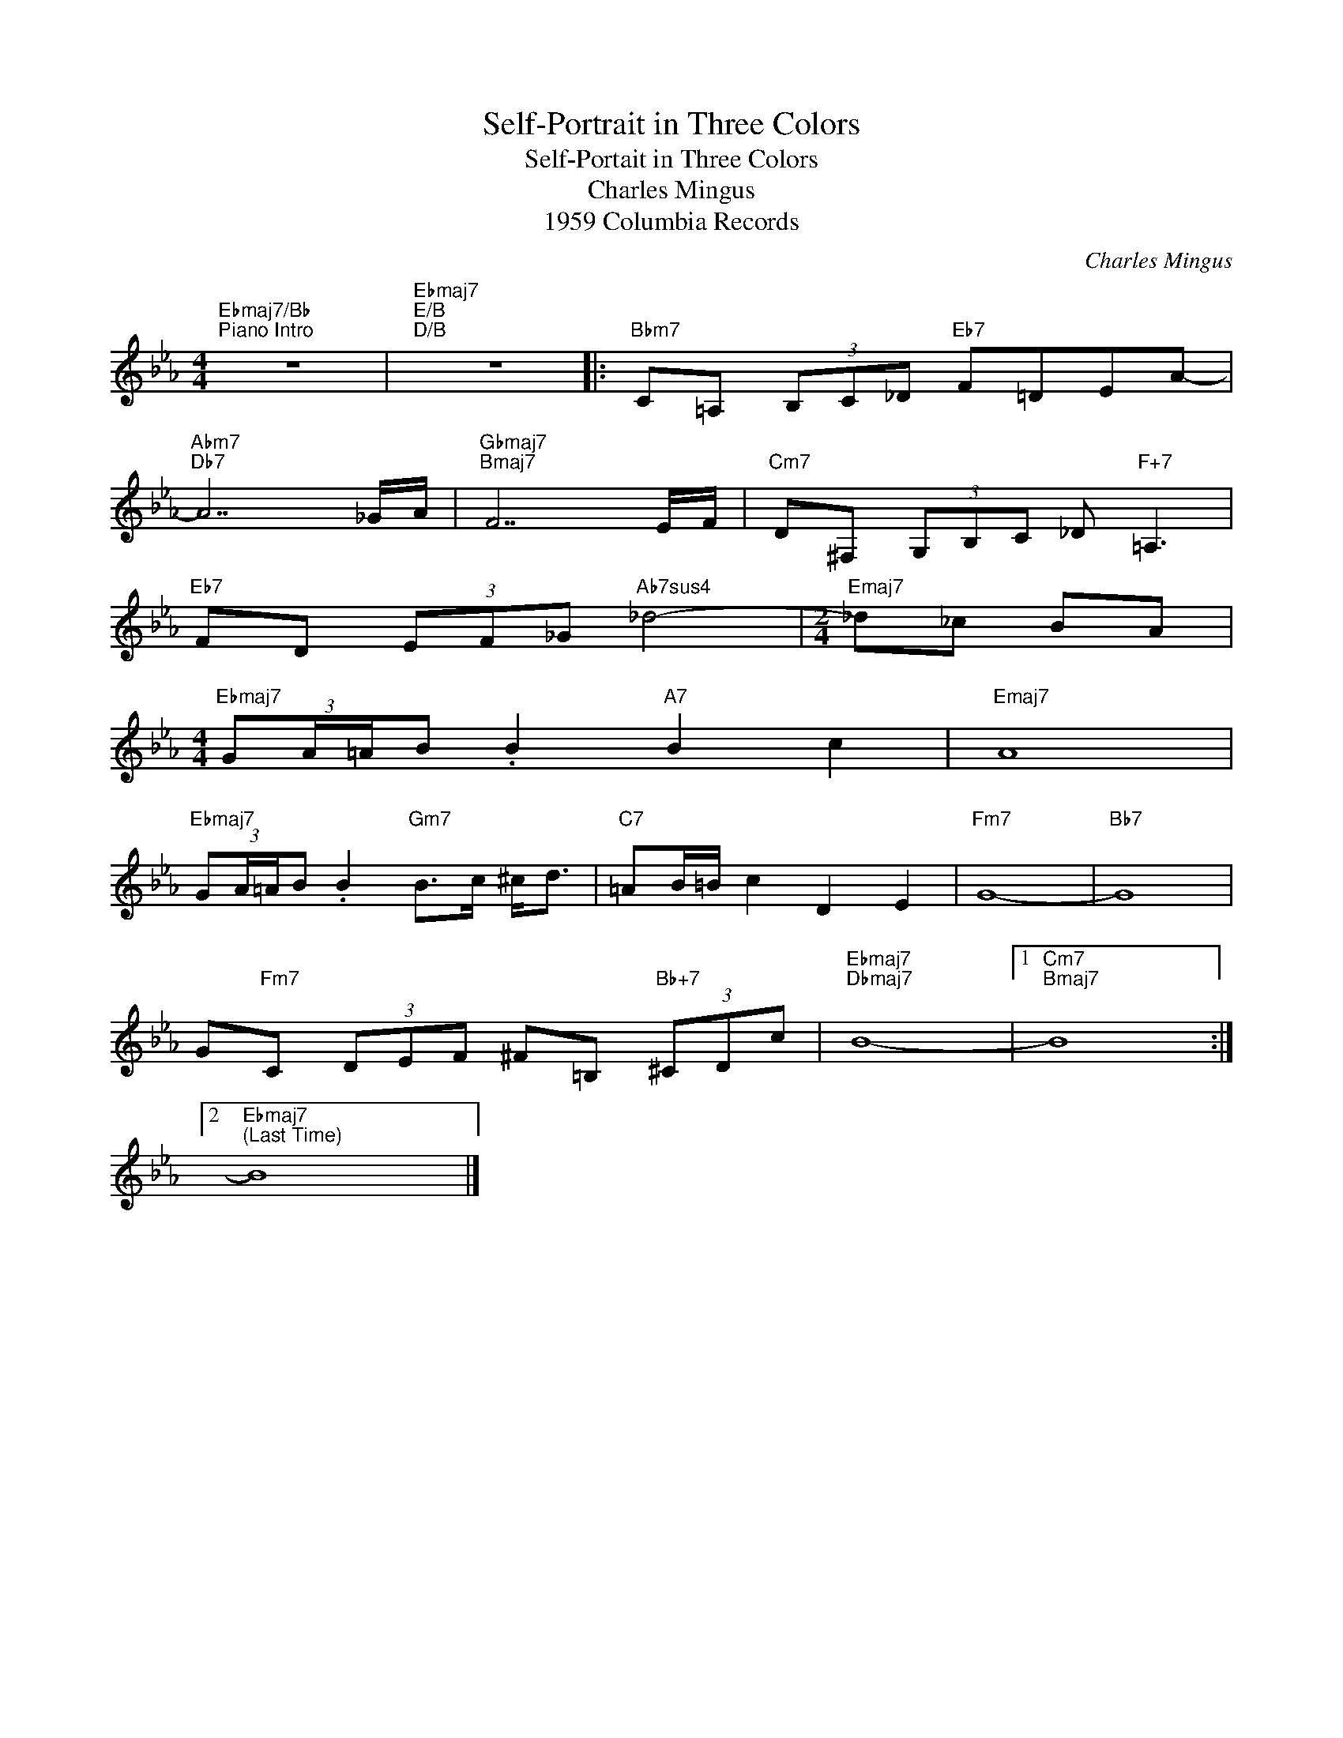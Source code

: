 X:1
T:Self-Portrait in Three Colors
T:Self-Portait in Three Colors
T:Charles Mingus
T:1959 Columbia Records
C:Charles Mingus
Z:All Rights Reserved
L:1/8
M:4/4
K:Eb
V:1 treble 
%%MIDI program 40
V:1
"Ebmaj7/Bb""^Piano Intro" z8 |"Ebmaj7""E/B""D/B" z8 |:"Bbm7" C=A, (3B,C_D"Eb7" F=DEA- | %3
"Abm7""Db7" A7 _G/A/ |"Gbmaj7""Bmaj7" F7 E/F/ |"Cm7" D^F, (3G,B,C _D"F+7" =A,3 | %6
"Eb7" FD (3EF_G"Ab7sus4" _d4- |[M:2/4]"Emaj7" _d_c BA | %8
[M:4/4]"Ebmaj7" (3:2:4GA/=A/B .B2"A7" B2 c2 |"Emaj7" A8 | %10
"Ebmaj7" (3:2:4GA/=A/B .B2"Gm7" B>c ^c<d- |"C7" =AB/=B/ c2 D2 E2 |"Fm7" G8- |"Bb7" G8 | %14
 G"Fm7"C (3DEF ^F=B,"Bb+7" (3^CDc |"Ebmaj7""Dbmaj7" B8- |1"Cm7""Bmaj7" B8 :|2 %17
"Ebmaj7""^(Last Time)" B8 |] %18

